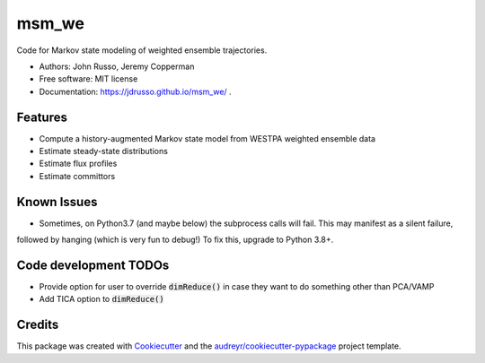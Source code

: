 ======
msm_we
======

.. image:: https://github.com/westpa/msm_we/actions/workflows/test.yml/badge.svg
        :target: https://github.com/westpa/msm_we/actions/workflows/test.yml

.. image:: https://github.com/jdrusso/msm_we/actions/workflows/main.yml/badge.svg
        :target: https://github.com/jdrusso/msm_we/actions/workflows/main.yml


Code for Markov state modeling of weighted ensemble trajectories.

* Authors: John Russo, Jeremy Copperman
* Free software: MIT license
* Documentation: https://jdrusso.github.io/msm_we/ .


Features
--------

* Compute a history-augmented Markov state model from WESTPA weighted ensemble data
* Estimate steady-state distributions
* Estimate flux profiles
* Estimate committors


Known Issues
------------

* Sometimes, on Python3.7 (and maybe below) the subprocess calls will fail. This may manifest as a silent failure,
followed by hanging (which is very fun to debug!) To fix this, upgrade to Python 3.8+.

Code development TODOs
-----
*  Provide option for user to override :code:`dimReduce()` in case they want to do something other than PCA/VAMP
*  Add TICA option to :code:`dimReduce()`


Credits
-------

This package was created with Cookiecutter_ and the `audreyr/cookiecutter-pypackage`_ project template.

.. _Cookiecutter: https://github.com/audreyr/cookiecutter
.. _`audreyr/cookiecutter-pypackage`: https://github.com/audreyr/cookiecutter-pypackage
